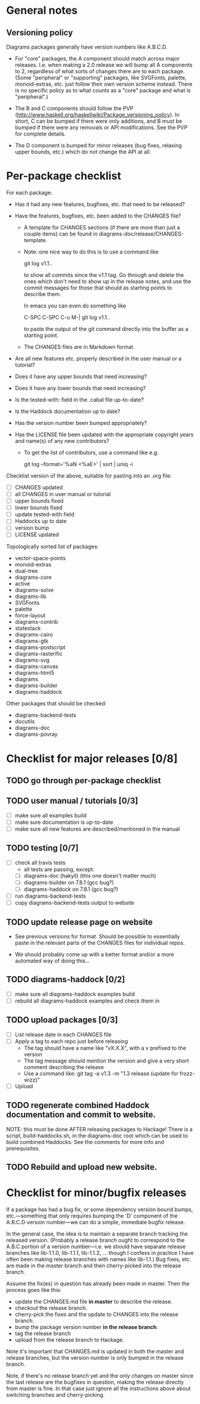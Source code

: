 * General notes
** Versioning policy

   Diagrams packages generally have version numbers like A.B.C.D.

   + For "core" packages, the A component should match across major
     releases.  I.e. when making a 2.0 release we will bump all A
     components to 2, regardless of what sorts of changes there are to
     each package.  (Some "peripheral" or "supporting" packages, like
     SVGFonts, palette, monoid-extras, etc. just follow their own
     version scheme instead.  There is no specific policy as to what
     counts as a "core" package and what is "peripheral".)

   + The B and C components should follow the PVP
     (http://www.haskell.org/haskellwiki/Package_versioning_policy).
     In short, C can be bumped if there were only additions, and B
     must be bumped if there were any removals or API modifications.
     See the PVP for complete details.

   + The D component is bumped for minor releases (bug fixes, relaxing
     upper bounds, etc.) which do not change the API at all.

* Per-package checklist

  For each package:

  + Has it had any new features, bugfixes, etc. that need to be
    released?
  + Have the features, bugfixes, etc. been added to the CHANGES file?

    - A template for CHANGES sections (if there are more than just a
      couple items) can be found in
      diagrams-doc/release/CHANGES-template.

    - Note: one nice way to do this is to use a command like

        git log v1.1..

      to show all commits since the v1.1 tag.  Go through and delete
      the ones which don't need to show up in the release notes, and
      use the commit messages for those that should as starting points
      to describe them.

      In emacs you can even do something like

        C-SPC C-SPC C-u M-| git log v1.1..

      to paste the output of the git command directly into the buffer
      as a starting point.

    - The CHANGES files are in Markdown format.

  + Are all new features etc. properly described in the user manual
    or a tutorial?
  + Does it have any upper bounds that need increasing?
  + Does it have any lower bounds that need increasing?
  + Is the tested-with: field in the .cabal file up-to-date?
  + Is the Haddock documentation up to date?
  + Has the version number been bumped appropriately?
  + Has the LICENSE file been updated with the appropriate copyright
    years and name(s) of any new contributors?

    - To get the list of contributors, use a command like e.g.

      git log --format='%aN <%aE>' | sort | uniq -i

  Checklist version of the above, suitable for pasting into an .org
  file:

  + [ ] CHANGES updated
  + [ ] all CHANGES in user manual or tutorial
  + [ ] upper bounds fixed
  + [ ] lower bounds fixed
  + [ ] update tested-with field
  + [ ] Haddocks up to date
  + [ ] version bump
  + [ ] LICENSE updated

  Topologically sorted list of packages:

  - vector-space-points
  - monoid-extras
  - dual-tree
  - diagrams-core
  - active
  - diagrams-solve
  - diagrams-lib
  - SVGFonts
  - palette
  - force-layout
  - diagrams-contrib
  - statestack
  - diagrams-cairo
  - diagrams-gtk
  - diagrams-postscript
  - diagrams-rasterific
  - diagrams-svg
  - diagrams-canvas
  - diagrams-html5
  - diagrams
  - diagrams-builder
  - diagrams-haddock

  Other packages that should be checked:

  - diagrams-backend-tests
  - docutils
  - diagrams-doc
  - diagrams-povray

* Checklist for major releases [0/8]
** TODO go through per-package checklist
** TODO user manual / tutorials [0/3]
+ [ ] make sure all examples build
+ [ ] make sure documentation is up-to-date
+ [ ] make sure all new features are described/mentioned in the manual
** TODO testing [0/7]
+ [ ] check all travis tests
      - all tests are passing, except:
      - [ ] diagrams-doc (hakyll) (this one doesn't matter much)
      - [ ] diagrams-builder on 7.8.1 (gcc bug?)
      - [ ] diagrams-haddock on 7.8.1 (gcc bug?)
+ [ ] run diagrams-backend-tests
+ [ ] copy diagrams-backend-tests output to website
** TODO update release page on website
      - See previous versions for format.  Should be possible to
        essentially paste in the relevant parts of the CHANGES files
        for individual repos.
    - We should probably come up with a better format and/or a more
      automated way of doing this...
** TODO diagrams-haddock [0/2]
+ [ ] make sure all diagrams-haddock examples build
+ [ ] rebuild all diagrams-haddock examples and check them in
** TODO upload packages [0/3]
+ [ ] List release date in each CHANGES file
+ [ ] Apply a tag to each repo just before releasing
        - The tag should have a name like "vX.X.X", with a v prefixed
          to the version
        - The tag message should mention the version and give a very
          short comment describing the release
        - Use a command like: git tag -a v1.3 -m "1.3 release (update for frozz-wizz)"
+ [ ] Upload
** TODO regenerate combined Haddock documentation and commit to website.
      NOTE: this must be done AFTER releasing packages to Hackage!
      There is a script, build-haddocks.sh, in the diagrams-doc root
      which can be used to build combined Haddocks.  See the comments
      for more info and prerequisites.
** TODO Rebuild and upload new website.
* Checklist for minor/bugfix releases

  If a package has had a bug fix, or some dependency version bound
  bumps, etc.---something that only requires bumping the 'D'
  component of the A.B.C.D version number---we can do a simple,
  immediate bugfix release.

  In the general case, the idea is to maintain a separate branch
  tracking the released version.  (Probably a release branch ought to
  correspond to the A.B.C portion of a version number---i.e. we should
  have separate release branches like lib-1.1.0, lib-1.1.1, lib-1.1.2,
  ... though I confess in practice I have often been making release
  branches with names like lib-1.1.)  Bug fixes, etc. are made in the
  master branch and then cherry-picked into the release branch.

  Assume the fix(es) in question has already been made in master.
  Then the process goes like this:

  + update the CHANGES.md file *in master* to describe the release.
  + checkout the release branch.
  + cherry-pick the fixes and the update to CHANGES into the release
    branch.
  + bump the package version number *in the release branch*.
  + tag the release branch
  + upload from the release branch to Hackage.

  Note it's important that CHANGES.md is updated in both the master
  and release branches, but the version number is only bumped in the
  release branch.

  Note, if there's no release branch yet and the only changes on
  master since the last release are the bugfixes in question, making
  the release directly from master is fine.  In that case just ignore
  all the instructions above about switching branches and
  cherry-picking.
